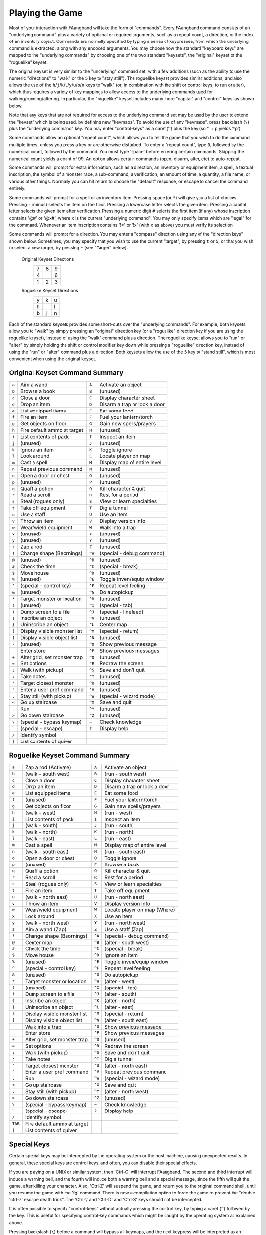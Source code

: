 ================
Playing the Game
================

Most of your interaction with FAangband will take the form of "commands".
Every FAangband command consists of an "underlying command" plus a variety of
optional or required arguments, such as a repeat count, a direction, or the
index of an inventory object. Commands are normally specified by typing a
series of keypresses, from which the underlying command is extracted, along
with any encoded arguments. You may choose how the standard "keyboard keys"
are mapped to the "underlying commands" by choosing one of the two standard
"keysets", the "original" keyset or the "roguelike" keyset.

The original keyset is very similar to the "underlying" command set, with a
few additions (such as the ability to use the numeric "directions" to
"walk" or the ``5`` key to "stay still"). The roguelike keyset provides
similar additions, and also allows the use of the
``h``/``j``/``k``/``l``/``y``/``u``/``b``/``n`` keys to "walk" (or, in
combination with the shift or control keys, to run or alter), which thus
requires a variety of key mappings to allow access to the underlying
commands used for walking/running/altering. In particular, the "roguelike"
keyset includes many more "capital" and "control" keys, as shown below.

Note that any keys that are not required for access to the underlying
command set may be used by the user to extend the "keyset" which is being
used, by defining new "keymaps". To avoid the use of any "keymaps", press
backslash (``\``) plus the "underlying command" key. You may enter
"control-keys" as a caret (``^``) plus the key (so ``^`` + ``p`` yields
'^p').

Some commands allow an optional "repeat count", which allows you to tell
the game that you wish to do the command multiple times, unless you press a
key or are otherwise disturbed. To enter a "repeat count", type ``0``,
followed by the numerical count, followed by the command. You must type
'space' before entering certain commands. Skipping the numerical count
yields a count of 99. An option allows certain commands (open, disarm,
alter, etc) to auto-repeat.

Some commands will prompt for extra information, such as a direction, an
inventory or equipment item, a spell, a textual inscription, the symbol of
a monster race, a sub-command, a verification, an amount of time, a
quantity, a file name, or various other things. Normally you can hit return
to choose the "default" response, or escape to cancel the command entirely.

Some commands will prompt for a spell or an inventory item. Pressing space
(or ``*``) will give you a list of choices. Pressing ``-`` (minus) selects
the item on the floor. Pressing a lowercase letter selects the given item.
Pressing a capital letter selects the given item after verification.
Pressing a numeric digit ``#`` selects the first item (if any) whose
inscription contains '@#' or '@x#', where ``x`` is the current
"underlying command". You may only specify items which are "legal" for the
command. Whenever an item inscription contains '!*' or '!x' (with ``x``
as above) you must verify its selection.

Some commands will prompt for a direction. You may enter a "compass"
direction using any of the "direction keys" shown below. Sometimes, you may
specify that you wish to use the current "target", by pressing ``t`` or
``5``, or that you wish to select a new target, by pressing ``*`` (see
"Target" below).

        Original Keyset Directions
                 =  =  =
                 7  8  9
                 4     6
                 1  2  3
                 =  =  =

        Roguelike Keyset Directions
                 =  =  =
                 y  k  u
                 h     l
                 b  j  n
                 =  =  =

Each of the standard keysets provides some short-cuts over the "underlying
commands". For example, both keysets allow you to "walk" by simply pressing
an "original" direction key (or a "roguelike" direction key if you are
using the roguelike keyset), instead of using the "walk" command plus a
direction. The roguelike keyset allows you to "run" or "alter" by simply
holding the shift or control modifier key down while pressing a "roguelike"
direction key, instead of using the "run" or "alter" command plus a
direction. Both keysets allow the use of the ``5`` key to "stand still",
which is most convenient when using the original keyset.

Original Keyset Command Summary
===============================

====== ============================= ====== ============================
``a``  Aim a wand                    ``A``  Activate an object
``b``  Browse a book                 ``B``  (unused)
``c``  Close a door                  ``C``  Display character sheet
``d``  Drop an item                  ``D``  Disarm a trap or lock a door
``e``  List equipped items           ``E``  Eat some food
``f``  Fire an item                  ``F``  Fuel your lantern/torch
``g``  Get objects on floor          ``G``  Gain new spells/prayers
``h``  Fire default ammo at target   ``H``  (unused)
``i``  List contents of pack         ``I``  Inspect an item
``j``  (unused)                      ``J``  (unused)
``k``  Ignore an item                ``K``  Toggle ignore
``l``  Look around                   ``L``  Locate player on map
``m``  Cast a spell                  ``M``  Display map of entire level
``n``  Repeat previous command       ``N``  (unused)
``o``  Open a door or chest          ``O``  (unused)
``p``  (unused)                      ``P``  (unused)
``q``  Quaff a potion                ``Q``  Kill character & quit
``r``  Read a scroll                 ``R``  Rest for a period
``s``  Steal (rogues only)           ``S``  View or learn specialties
``t``  Take off equipment            ``T``  Dig a tunnel
``u``  Use a staff                   ``U``  Use an item
``v``  Throw an item                 ``V``  Display version info
``w``  Wear/wield equipment          ``W``  Walk into a trap
``x``  (unused)                      ``X``  (unused)
``y``  (unused)                      ``Y``  (unused)
``z``  Zap a rod                     ``Z``  (unused)
``!``  Change shape (Beornings)      ``^A`` (special - debug command)
``@``  (unused)                      ``^B`` (unused)
``#``  Check the time                ``^C`` (special - break)
``$``  Move house                    ``^D`` (unused)
``%``  (unused)                      ``^E`` Toggle inven/equip window
``^``  (special - control key)       ``^F`` Repeat level feeling
``&``  (unused)                      ``^G`` Do autopickup
``*``  Target monster or location    ``^H`` (unused)
``(``  (unused)                      ``^I`` (special - tab)
``)``  Dump screen to a file         ``^J`` (special - linefeed)
``{``  Inscribe an object            ``^K`` (unused)
``}``  Uninscribe an object          ``^L`` Center map
``[``  Display visible monster list  ``^M`` (special - return)
``]``  Display visible object list   ``^N`` (unused)
``-``  (unused)                      ``^O`` Show previous message
``_``  Enter store                   ``^P`` Show previous messages
``+``  Alter grid, set monster trap  ``^Q`` (unused)
``=``  Set options                   ``^R`` Redraw the screen
``;``  Walk (with pickup)            ``^S`` Save and don't quit
``:``  Take notes                    ``^T`` (unused)
``'``  Target closest monster        ``^U`` (unused)
``"``  Enter a user pref command     ``^V`` (unused)
``,``  Stay still (with pickup)      ``^W`` (special - wizard mode)
``<``  Go up staircase               ``^X`` Save and quit
``.``  Run                           ``^Y`` (unused)
``>``  Go down staircase             ``^Z`` (unused)
``\``  (special - bypass keymap)     ``~``  Check knowledge
 \`    (special - escape)            ``?``  Display help
``/``  Identify symbol
``|``  List contents of quiver
====== ============================= ====== ============================

Roguelike Keyset Command Summary
================================

======= ============================= ====== ============================
 ``a``  Zap a rod (Activate)          ``A``  Activate an object
 ``b``  (walk - south west)           ``B``  (run - south west)
 ``c``  Close a door                  ``C``  Display character sheet
 ``d``  Drop an item                  ``D``  Disarm a trap or lock a door
 ``e``  List equipped items           ``E``  Eat some food
 ``f``  (unused)                      ``F``  Fuel your lantern/torch
 ``g``  Get objects on floor          ``G``  Gain new spells/prayers
 ``h``  (walk - west)                 ``H``  (run - west)
 ``i``  List contents of pack         ``I``  Inspect an item
 ``j``  (walk - south)                ``J``  (run - south)
 ``k``  (walk - north)                ``K``  (run - north)
 ``l``  (walk - east)                 ``L``  (run - east)
 ``m``  Cast a spell                  ``M``  Display map of entire level
 ``n``  (walk - south east)           ``N``  (run - south east)
 ``o``  Open a door or chest          ``O``  Toggle ignore
 ``p``  (unused)                      ``P``  Browse a book
 ``q``  Quaff a potion                ``Q``  Kill character & quit
 ``r``  Read a scroll                 ``R``  Rest for a period
 ``s``  Steal (rogues only)           ``S``  View or learn specialties
 ``t``  Fire an item                  ``T``  Take off equipment
 ``u``  (walk - north east)           ``U``  (run - north east)
 ``v``  Throw an item                 ``V``  Display version info
 ``w``  Wear/wield equipment          ``W``  Locate player on map (Where)
 ``x``  Look around                   ``X``  Use an item
 ``y``  (walk - north west)           ``Y``  (run - north west)
 ``z``  Aim a wand (Zap)              ``Z``  Use a staff (Zap)
 ``!``  Change shape (Beornings)      ``^A`` (special - debug command)
 ``@``  Center map                    ``^B`` (alter - south west)
 ``#``  Check the time                ``^C`` (special - break)
 ``$``  Move house                    ``^D`` Ignore an item
 ``%``  (unused)                      ``^E`` Toggle inven/equip window
 ``^``  (special - control key)       ``^F`` Repeat level feeling
 ``&``  (unused)                      ``^G`` Do autopickup
 ``*``  Target monster or location    ``^H`` (alter - west)
 ``(``  (unused)                      ``^I`` (special - tab)
 ``)``  Dump screen to a file         ``^J`` (alter - south)
 ``{``  Inscribe an object            ``^K`` (alter - north)
 ``}``  Uninscribe an object          ``^L`` (alter - east)
 ``[``  Display visible monster list  ``^M`` (special - return)
 ``]``  Display visible object list   ``^N`` (alter - south east)
 ``-``  Walk into a trap              ``^O`` Show previous message
 ``_``  Enter store                   ``^P`` Show previous messages
 ``+``  Alter grid, set monster trap  ``^Q`` (unused)
 ``=``  Set options                   ``^R`` Redraw the screen
 ``;``  Walk (with pickup)            ``^S`` Save and don't quit
 ``:``  Take notes                    ``^T`` Dig a tunnel
 ``'``  Target closest monster        ``^U`` (alter - north east)
 ``"``  Enter a user pref command     ``^V`` Repeat previous command
 ``,``  Run                           ``^W`` (special - wizard mode)
 ``<``  Go up staircase               ``^X`` Save and quit
 ``.``  Stay still (with pickup)      ``^Y`` (alter - north west)
 ``>``  Go down staircase             ``^Z`` (unused)
 ``\``  (special - bypass keymap)     ``~``  Check knowledge
  \`    (special - escape)            ``?``  Display help
 ``/``  Identify symbol
``TAB`` Fire default ammo at target
 ``|``  List contents of quiver
======= ============================= ====== ============================

Special Keys
============
 
Certain special keys may be intercepted by the operating system or the host
machine, causing unexpected results. In general, these special keys are
control keys, and often, you can disable their special effects.

If you are playing on a UNIX or similar system, then 'Ctrl-C' will
interrupt FAangband. The second and third interrupt will induce a warning
bell, and the fourth will induce both a warning bell and a special message,
since the fifth will quit the game, after killing your character. Also,
'Ctrl-Z' will suspend the game, and return you to the original command
shell, until you resume the game with the 'fg' command. There is now a
compilation option to force the game to prevent the "double 'ctrl-z'
escape death trick". The 'Ctrl-\\' and 'Ctrl-D' and 'Ctrl-S' keys
should not be intercepted.
 
It is often possible to specify "control-keys" without actually pressing
the control key, by typing a caret (``^``) followed by the key. This is
useful for specifying control-key commands which might be caught by the
operating system as explained above.

Pressing backslash (``\``) before a command will bypass all keymaps, and
the next keypress will be interpreted as an "underlying command" key,
unless it is a caret (``^``), in which case the keypress after that will be
turned into a control-key and interpreted as a command in the underlying
Angband keyset. The backslash key is useful for creating actions which are
not affected by any keymap definitions that may be in force, for example,
the sequence ``\`` + ``.`` + ``6`` will always mean "run east", even if the
``.`` key has been mapped to a different underlying command.

The ``0`` and ``^`` and ``\`` keys all have special meaning when entered at
the command prompt, and there is no "useful" way to specify any of them as
an "underlying command", which is okay, since they would have no effect.

For many input requests or queries, the special character 'ESCAPE' will
abort the command. The '[y/n]' prompts may be answered with ``y`` or
``n``, or 'escape'. The '-more-' message prompts may be cleared (after
reading the displayed message) by pressing 'ESCAPE', 'SPACE',
'RETURN', 'LINEFEED', or by any keypress, if the 'quick_messages'
option is turned on.
 
Command Counts
==============
 
Some commands can be executed a fixed number of times by preceding them
with a count. Counted commands will execute until the count expires, until
you type any character, or until something significant happens, such as
being attacked. Thus, a counted command doesn't work to attack another
creature. While the command is being repeated, the number of times left to
be repeated will flash by on the line at the bottom of the screen.

To give a count to a command, type 0, the repeat count, and then the
command. If you want to give a movement command and you are using the
original command set (where the movement commands are digits), press space
after the count and you will be prompted for the command.
 
Counted commands are very useful for time consuming commands, as they
automatically terminate on success, or if you are attacked. You may also
terminate any counted command (or resting or running), by typing any
character. This character is ignored, but it is safest to use a 'SPACE'
or 'ESCAPE' which are always ignored as commands in case you type the
command just after the count expires.

You can tell FAangband to automatically use a repeat count of 99 with
commands you normally want to repeat (open, disarm, tunnel, bash, alter,
etc) by setting the 'always_repeat' option.
  
Selection of Objects
====================
 
Many commands will also prompt for a particular object to be used.
For example, the command to read a scroll will ask you which of the
scrolls that you are carrying that you wish to read.  In such cases, the
selection is made by typing a letter of the alphabet (or a number if choosing
from the quiver).  The prompt will indicate the possible letters/numbers,
and you will also be shown a list of the appropriate items.  Often you will
be able to press ``/`` to switch between inventory and equipment, or ``|`` to
select the quiver, or ``-`` to select the floor.  Using the right arrow also
rotates selection between equipment, inventory, quiver, floor and back to
equipment; the left arrow rotates in the opposite direction.
 
The particular object may be selected by an upper case or a lower case
letter. If lower case is used, the selection takes place immediately. If
upper case is used, then the particular option is described, and you are
given the option of confirming or retracting that choice. Upper case
selection is thus safer, but requires an extra key stroke.

Shape Changes
=============

Some classes, objects, or races may allow your character to change shape:
becoming, for instance, a fox or a wolf.  While in the alternate shape,
your character will not have access to items in the pack or quiver and
will not be able to access items on the floor except for eating or pickup.
The items your character was wearing upon changing shape will remain
equipped and continue to affect the character's statistics, resistances,
number of blows, and damage.  Your character will not be able to activate
any equipped items while in the alternate shape.  To have your character
change back to normal, cast a spell or use one of the commands, like drop,
that uses an item.
